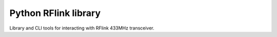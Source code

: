 Python RFlink library
=====================

.. image:: https://travis-ci.org/aequitas/python-rflink.svg?branch=master
    :target: https://travis-ci.org/aequitas/python-rflink

.. image:: https://img.shields.io/pypi/v/rflink.svg
    :target: https://pypi.python.org/pypi/rflink

Library and CLI tools for interacting with RFlink 433MHz transceiver.

